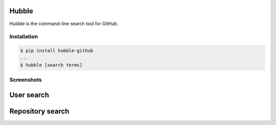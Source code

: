Hubble
======

Hubble is the command-line search tool for GitHub.

Installation
------------

.. code-block:: bash

    $ pip install hubble-github
    ...
    $ hubble [search terms]

Screenshots
-----------

User search
===========

.. image:: https://raw.githubusercontent.com/jos-b/hubble/master/screenshots/torvalds.png

Repository search
=================

.. image:: https://raw.githubusercontent.com/jos-b/hubble/master/screenshots/webhook-discord.png
